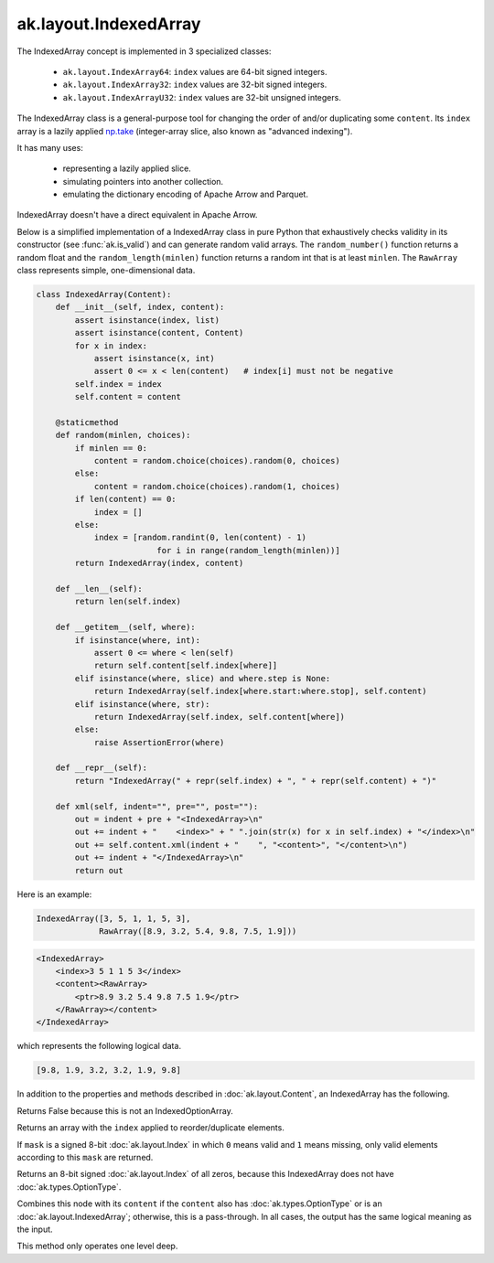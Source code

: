 .. py:currentmodule:: ak.layout

ak.layout.IndexedArray
----------------------

The IndexedArray concept is implemented in 3 specialized classes:

    * ``ak.layout.IndexArray64``: ``index`` values are 64-bit signed integers.
    * ``ak.layout.IndexArray32``: ``index`` values are 32-bit signed integers.
    * ``ak.layout.IndexArrayU32``: ``index`` values are 32-bit unsigned
      integers.

The IndexedArray class is a general-purpose tool for changing the order of
and/or duplicating some ``content``. Its ``index`` array is a lazily applied
`np.take <https://docs.scipy.org/doc/numpy/reference/generated/numpy.take.html>`__
(integer-array slice, also known as "advanced indexing").

It has many uses:

   * representing a lazily applied slice.
   * simulating pointers into another collection.
   * emulating the dictionary encoding of Apache Arrow and Parquet.

IndexedArray doesn't have a direct equivalent in Apache Arrow.

Below is a simplified implementation of a IndexedArray class in pure Python
that exhaustively checks validity in its constructor (see
:func:`ak.is_valid`) and can generate random valid arrays. The
``random_number()`` function returns a random float and the
``random_length(minlen)`` function returns a random int that is at least
``minlen``. The ``RawArray`` class represents simple, one-dimensional data.

.. code-block:: python

    class IndexedArray(Content):
        def __init__(self, index, content):
            assert isinstance(index, list)
            assert isinstance(content, Content)
            for x in index:
                assert isinstance(x, int)
                assert 0 <= x < len(content)   # index[i] must not be negative
            self.index = index
            self.content = content

        @staticmethod
        def random(minlen, choices):
            if minlen == 0:
                content = random.choice(choices).random(0, choices)
            else:
                content = random.choice(choices).random(1, choices)
            if len(content) == 0:
                index = []
            else:
                index = [random.randint(0, len(content) - 1)
                             for i in range(random_length(minlen))]
            return IndexedArray(index, content)

        def __len__(self):
            return len(self.index)

        def __getitem__(self, where):
            if isinstance(where, int):
                assert 0 <= where < len(self)
                return self.content[self.index[where]]
            elif isinstance(where, slice) and where.step is None:
                return IndexedArray(self.index[where.start:where.stop], self.content)
            elif isinstance(where, str):
                return IndexedArray(self.index, self.content[where])
            else:
                raise AssertionError(where)

        def __repr__(self):
            return "IndexedArray(" + repr(self.index) + ", " + repr(self.content) + ")"

        def xml(self, indent="", pre="", post=""):
            out = indent + pre + "<IndexedArray>\n"
            out += indent + "    <index>" + " ".join(str(x) for x in self.index) + "</index>\n"
            out += self.content.xml(indent + "    ", "<content>", "</content>\n")
            out += indent + "</IndexedArray>\n"
            return out

Here is an example:

.. code-block:: python

    IndexedArray([3, 5, 1, 1, 5, 3],
                 RawArray([8.9, 3.2, 5.4, 9.8, 7.5, 1.9]))

.. code-block:: xml

    <IndexedArray>
        <index>3 5 1 1 5 3</index>
        <content><RawArray>
            <ptr>8.9 3.2 5.4 9.8 7.5 1.9</ptr>
        </RawArray></content>
    </IndexedArray>

which represents the following logical data.

.. code-block:: python

    [9.8, 1.9, 3.2, 3.2, 1.9, 9.8]

In addition to the properties and methods described in :doc:`ak.layout.Content`,
an IndexedArray has the following.

.. py:class:: IndexedArray(index, content, identities=None, parameters=None)

.. _ak.layout.IndexedArray.__init__:

.. py:method:: IndexedArray.__init__(index, content, identities=None, parameters=None)

.. _ak.layout.IndexedArray.index:

.. py:attribute:: IndexedArray.index

.. _ak.layout.IndexedArray.content:

.. py:attribute:: IndexedArray.content

.. _ak.layout.IndexedArray.isoption:

.. py:attribute:: IndexedArray.isoption

Returns False because this is not an IndexedOptionArray.

.. _ak.layout.IndexedArray.project:

.. py:method:: IndexedArray.project(mask=None)

Returns an array with the ``index`` applied to reorder/duplicate elements.

If ``mask`` is a signed 8-bit :doc:`ak.layout.Index` in which ``0`` means valid
and ``1`` means missing, only valid elements according to this ``mask`` are
returned.

.. _ak.layout.IndexedArray.bytemask:

.. py:method:: IndexedArray.bytemask()

Returns an 8-bit signed :doc:`ak.layout.Index` of all zeros, because this
IndexedArray does not have :doc:`ak.types.OptionType`.

.. _ak.layout.IndexedArray.simplify:

.. py:method:: IndexedArray.simplify()

Combines this node with its ``content`` if the ``content`` also has
:doc:`ak.types.OptionType` or is an :doc:`ak.layout.IndexedArray`; otherwise, this is
a pass-through.  In all cases, the output has the same logical meaning as the input.

This method only operates one level deep.
